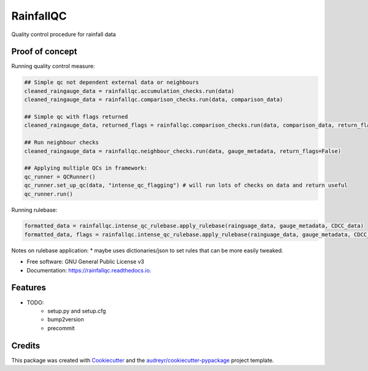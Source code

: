 ==========
RainfallQC
==========

.. image:: https://img.shields.io/pypi/v/RainfallQC.svg
        :target: https://pypi.python.org/pypi/RainfallQC

.. image:: https://readthedocs.org/projects/rainfallqc/badge/?version=latest
        :target: https://rainfallqc.readthedocs.io/en/latest/?version=latest
        :alt: Documentation Status




Quality control procedure for rainfall data


Proof of concept
----------------
Running quality control measure:

.. code-block:: python

        ## Simple qc not dependent external data or neighbours
        cleaned_raingauge_data = rainfallqc.accumulation_checks.run(data)
        cleaned_raingauge_data = rainfallqc.comparison_checks.run(data, comparison_data)

        ## Simple qc with flags returned
        cleaned_raingauge_data, returned_flags = rainfallqc.comparison_checks.run(data, comparison_data, return_flags=True)

        ## Run neighbour checks
        cleaned_raingauge_data = rainfallqc.neighbour_checks.run(data, gauge_metadata, return_flags=False)

        ## Applying multiple QCs in framework:
        qc_runner = QCRunner()
        qc_runner.set_up_qc(data, "intense_qc_flagging") # will run lots of checks on data and return useful
        qc_runner.run()



Running rulebase:

.. code-block:: python

        formatted_data = rainfallqc.intense_qc_rulebase.apply_rulebase(rainguage_data, gauge_metadata, CDCC_data)
        formatted_data, flags = rainfallqc.intense_qc_rulebase.apply_rulebase(rainguage_data, gauge_metadata, CDCC_data, return_flags=True)


Notes on rulebase application:
* maybe uses dictionaries/json to set rules that can be more easily tweaked.



* Free software: GNU General Public License v3
* Documentation: https://rainfallqc.readthedocs.io.


Features
--------

* TODO:
        - setup.py and setup.cfg
        - bump2version
        - precommit

Credits
-------

This package was created with Cookiecutter_ and the `audreyr/cookiecutter-pypackage`_ project template.

.. _Cookiecutter: https://github.com/audreyr/cookiecutter
.. _`audreyr/cookiecutter-pypackage`: https://github.com/audreyr/cookiecutter-pypackage
